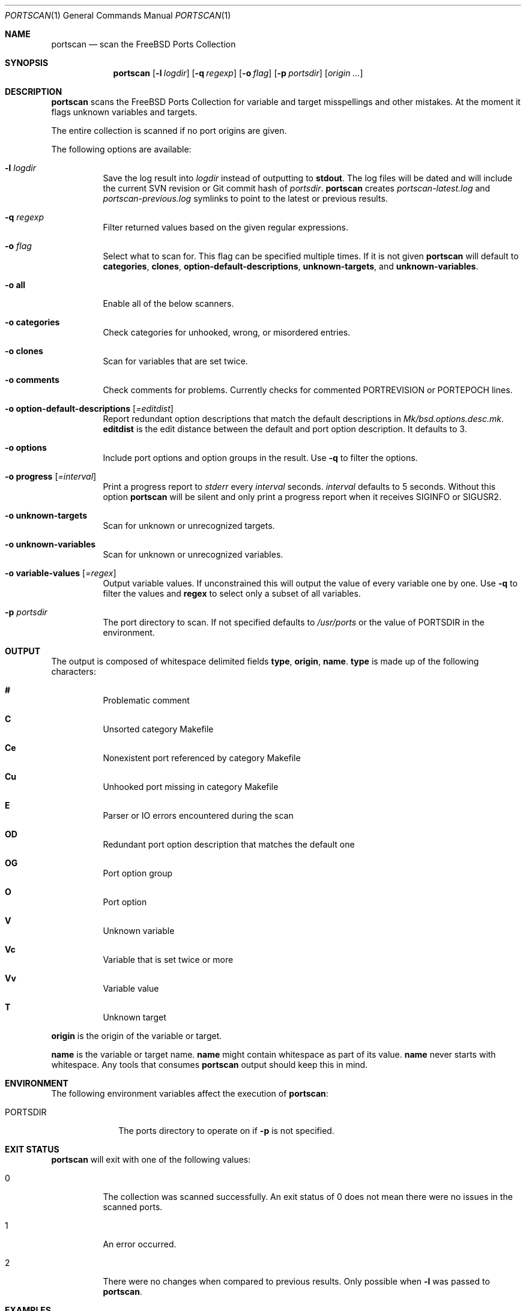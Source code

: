 .\"-
.\" SPDX-License-Identifier: BSD-2-Clause-FreeBSD
.\"
.\" Copyright (c) 2019 Tobias Kortkamp <tobik@FreeBSD.org>
.\" All rights reserved.
.\"
.\" Redistribution and use in source and binary forms, with or without
.\" modification, are permitted provided that the following conditions
.\" are met:
.\" 1. Redistributions of source code must retain the above copyright
.\"    notice, this list of conditions and the following disclaimer.
.\" 2. Redistributions in binary form must reproduce the above copyright
.\"    notice, this list of conditions and the following disclaimer in the
.\"    documentation and/or other materials provided with the distribution.
.\"
.\" THIS SOFTWARE IS PROVIDED BY THE AUTHOR AND CONTRIBUTORS ``AS IS'' AND
.\" ANY EXPRESS OR IMPLIED WARRANTIES, INCLUDING, BUT NOT LIMITED TO, THE
.\" IMPLIED WARRANTIES OF MERCHANTABILITY AND FITNESS FOR A PARTICULAR PURPOSE
.\" ARE DISCLAIMED.  IN NO EVENT SHALL THE AUTHOR OR CONTRIBUTORS BE LIABLE
.\" FOR ANY DIRECT, INDIRECT, INCIDENTAL, SPECIAL, EXEMPLARY, OR CONSEQUENTIAL
.\" DAMAGES (INCLUDING, BUT NOT LIMITED TO, PROCUREMENT OF SUBSTITUTE GOODS
.\" OR SERVICES; LOSS OF USE, DATA, OR PROFITS; OR BUSINESS INTERRUPTION)
.\" HOWEVER CAUSED AND ON ANY THEORY OF LIABILITY, WHETHER IN CONTRACT, STRICT
.\" LIABILITY, OR TORT (INCLUDING NEGLIGENCE OR OTHERWISE) ARISING IN ANY WAY
.\" OUT OF THE USE OF THIS SOFTWARE, EVEN IF ADVISED OF THE POSSIBILITY OF
.\" SUCH DAMAGE.
.\"
.Dd April 23, 2021
.Dt PORTSCAN 1
.Os
.Sh NAME
.Nm portscan
.Nd "scan the FreeBSD Ports Collection"
.Sh SYNOPSIS
.Nm
.Op Fl l Ar logdir
.Op Fl q Ar regexp
.Op Fl o Ar flag
.Op Fl p Ar portsdir
.Op Ar origin ...
.Sh DESCRIPTION
.Nm
scans the
.Fx
Ports Collection for variable and target misspellings and other mistakes.
At the moment it flags unknown variables and targets.
.Pp
The entire collection is scanned if no port origins are given.
.Pp
The following options are available:
.Bl -tag -width indent
.It Fl l Ar logdir
Save the log result into
.Ar logdir
instead of outputting to
.Sy stdout .
The log files will be dated and will include the current SVN
revision or Git commit hash of
.Ar portsdir .
.Nm
creates
.Pa portscan-latest.log
and
.Pa portscan-previous.log
symlinks to point to the latest or previous results.
.It Fl q Ar regexp
Filter returned values based on the given regular expressions.
.It Fl o Ar flag
Select what to scan for.
This flag can be specified multiple times.
If it is not given
.Nm
will default to
.Sy categories ,
.Sy clones ,
.Sy option-default-descriptions ,
.Sy unknown-targets ,
and
.Sy unknown-variables .
.It Fl o Sy all
Enable all of the below scanners.
.It Fl o Sy categories
Check categories for unhooked, wrong, or misordered entries.
.It Fl o Sy clones
Scan for variables that are set twice.
.It Fl o Sy comments
Check comments for problems.
Currently checks for commented PORTREVISION or PORTEPOCH lines.
.It Fl o Sy option-default-descriptions Op Ar =editdist
Report redundant option descriptions that match the default
descriptions in
.Pa Mk/bsd.options.desc.mk .
.Sy editdist
is the edit distance between the default and port option description.
It defaults to 3.
.It Fl o Sy options
Include port options and option groups in the result.
Use
.Fl q
to filter the options.
.It Fl o Sy progress Op Ar =interval
Print a progress report to
.Va stderr
every
.Ar interval
seconds.
.Ar interval
defaults to 5 seconds.
Without this option
.Nm
will be silent and only print a progress report when it receives
.Dv SIGINFO
or
.Dv SIGUSR2 .
.It Fl o Sy unknown-targets
Scan for unknown or unrecognized targets.
.It Fl o Sy unknown-variables
Scan for unknown or unrecognized variables.
.It Fl o Sy variable-values Op Ar =regex
Output variable values.
If unconstrained this will output the value of every variable one
by one.
Use
.Fl q
to filter the values and
.Sy regex
to select only a subset of all variables.
.It Fl p Ar portsdir
The port directory to scan.
If not specified defaults to
.Pa /usr/ports
or the value of
.Ev PORTSDIR
in the environment.
.El
.Sh OUTPUT
The output is composed of whitespace delimited fields
.Sy type ,
.Sy origin ,
.Sy name .
.Sy type
is made up of the following characters:
.Bl -hang
.It Sy #
Problematic comment
.It Sy C
Unsorted category Makefile
.It Sy Ce
Nonexistent port referenced by category Makefile
.It Sy Cu
Unhooked port missing in category Makefile
.It Sy E
Parser or IO errors encountered during the scan
.It Sy OD
Redundant port option description that matches the default one
.It Sy OG
Port option group
.It Sy O
Port option
.It Sy V
Unknown variable
.It Sy Vc
Variable that is set twice or more
.It Sy Vv
Variable value
.It Sy T
Unknown target
.El
.Pp
.Sy origin
is the origin of the variable or target.
.Pp
.Sy name
is the variable or target name.
.Sy name
might contain whitespace as part of its value.
.Sy name
never starts with whitespace.
Any tools that consumes
.Nm
output should keep this in mind.
.Sh ENVIRONMENT
The following environment variables affect the execution of
.Nm :
.Bl -tag -width ".Ev PORTSDIR"
.It Ev PORTSDIR
The ports directory to operate on if
.Fl p
is not specified.
.Sh EXIT STATUS
.Nm
will exit with one of the following values:
.Bl -tag -width indent
.It 0
The collection was scanned successfully.
An exit status of 0 does not mean there were no issues in the scanned
ports.
.It 1
An error occurred.
.It 2
There were no changes when compared to previous results.
Only possible when
.Fl l
was passed to
.Nm .
.El
.Sh EXAMPLES
The output can have many lines (approximately 12000 lines at the
time of writing) and will have many false positives.
To not be overwhelmed it is best to run
.Nm portscan
daily in an iterative manner and compare the results with
.Xr diff 1
to flag new problems:
.Bd -literal -offset indent
portscan -l .
diff -u portscan-previous.log portscan-latest.log
.Ed
.Pp
Scan category Makefiles for mistakes:
.Bd -literal -offset indent
portscan -o categories
.Ed
.Sh SEE ALSO
.Xr portclippy 1 ,
.Xr portedit 1 ,
.Xr portfmt 1
.Sh AUTHORS
.An Tobias Kortkamp Aq Mt tobik@FreeBSD.org
